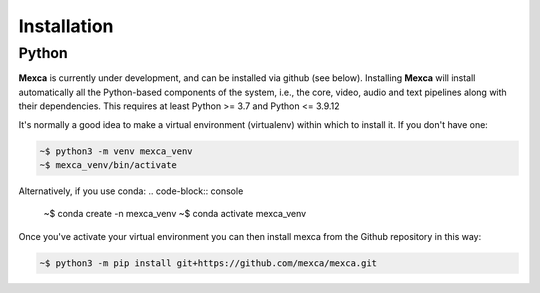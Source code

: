 Installation
============

Python
------

**Mexca** is currently under development, and can be installed via github (see below). Installing **Mexca** will install automatically all the Python-based components of the system, i.e., the core, video, audio and text pipelines along with their dependencies. This requires at least Python >= 3.7 and Python <= 3.9.12

It's normally a good idea to make a virtual environment (virtualenv) within which to install it. If you don't have one:

.. code-block:: console

  ~$ python3 -m venv mexca_venv
  ~$ mexca_venv/bin/activate


Alternatively, if you use conda:
.. code-block:: console

  ~$ conda create -n mexca_venv
  ~$ conda activate mexca_venv

Once you've activate your virtual environment you can then install mexca from the Github repository in this way:

.. code-block:: console

  ~$ python3 -m pip install git+https://github.com/mexca/mexca.git
